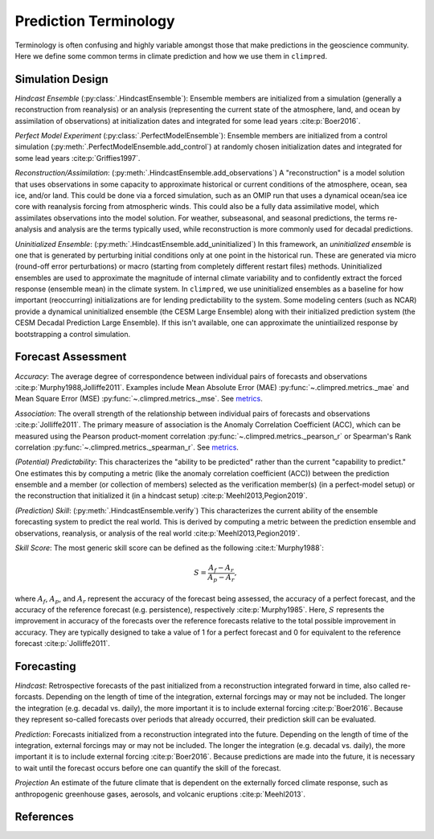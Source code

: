 **********************
Prediction Terminology
**********************

Terminology is often confusing and highly variable amongst those that make predictions
in the geoscience community. Here we define some common terms in climate prediction and
how we use them in ``climpred``.

Simulation Design
#################

*Hindcast Ensemble* (:py:class:`.HindcastEnsemble`):
Ensemble members are initialized from a simulation (generally a reconstruction from
reanalysis) or an analysis (representing the current state of the atmosphere, land, and
ocean by assimilation of observations) at initialization dates and integrated for some
lead years :cite:p:`Boer2016`.

*Perfect Model Experiment* (:py:class:`.PerfectModelEnsemble`):
Ensemble members are initialized from a control simulation
(:py:meth:`.PerfectModelEnsemble.add_control`) at randomly chosen
initialization dates and integrated for some lead years :cite:p:`Griffies1997`.

*Reconstruction/Assimilation*: (:py:meth:`.HindcastEnsemble.add_observations`)
A "reconstruction" is a model solution that uses
observations in some capacity to approximate historical or current conditions of the
atmosphere, ocean, sea ice, and/or land. This could be done via a forced simulation,
such as an OMIP run that uses a dynamical ocean/sea ice core with reanalysis forcing
from atmospheric winds. This could also be a fully data assimilative model, which
assimilates observations into the model solution.  For weather, subseasonal, and
seasonal predictions, the terms re-analysis and analysis are the terms typically used,
while reconstruction is more commonly used for decadal predictions.

*Uninitialized Ensemble*: (:py:meth:`.HindcastEnsemble.add_uninitialized`)
In this framework, an *uninitialized ensemble* is one that
is generated by perturbing initial conditions only at one point in the historical run.
These are generated via micro (round-off error perturbations) or macro (starting from
completely different restart files) methods. Uninitialized ensembles are used to
approximate the magnitude of internal climate variability and to confidently extract
the forced response (ensemble mean) in the climate system. In ``climpred``, we use
uninitialized ensembles as a baseline for how important (reoccurring) initializations
are for lending predictability to the system. Some modeling centers (such as NCAR)
provide a dynamical uninitialized ensemble (the CESM Large Ensemble) along with their
initialized prediction system (the CESM Decadal Prediction Large Ensemble). If this
isn't available, one can approximate the unintiailized response by bootstrapping a
control simulation.

Forecast Assessment
###################

*Accuracy*: The average degree of correspondence between individual pairs of forecasts
and observations :cite:p:`Murphy1988,Jolliffe2011`. Examples include Mean Absolute Error
(MAE) :py:func:`~.climpred.metrics._mae` and Mean Square Error (MSE)
:py:func:`~.climpred.metrics._mse`. See `metrics <metrics.html>`_.

*Association*: The overall strength of the relationship between individual pairs of
forecasts and observations :cite:p:`Jolliffe2011`. The primary measure of association
is the Anomaly Correlation Coefficient (ACC), which can be measured using the Pearson
product-moment correlation :py:func:`~.climpred.metrics._pearson_r` or
Spearman's Rank correlation :py:func:`~.climpred.metrics._spearman_r`. See
`metrics <metrics.html>`_.

*(Potential) Predictability*: This characterizes the "ability to be predicted"
rather than the current "capability to predict." One estimates this by computing a
metric (like the anomaly correlation coefficient (ACC)) between the prediction
ensemble and a member (or collection of members) selected as the verification member(s)
(in a perfect-model setup) or the reconstruction that initialized it
(in a hindcast setup) :cite:p:`Meehl2013,Pegion2019`.

*(Prediction) Skill*: (:py:meth:`.HindcastEnsemble.verify`)
This characterizes the current ability of the ensemble
forecasting system to predict the real world. This is derived by computing a metric
between the prediction ensemble and observations, reanalysis, or analysis of the real
world :cite:p:`Meehl2013,Pegion2019`.

*Skill Score*: The most generic skill score can be defined as the following
:cite:t:`Murphy1988`:

.. math::
    S = \frac{A_{f} - A_{r}}{A_{p} - A_{r}},

where :math:`A_{f}`, :math:`A_{p}`, and :math:`A_{r}` represent the accuracy of the
forecast being assessed, the accuracy of a perfect forecast, and the accuracy of the
reference forecast (e.g. persistence), respectively :cite:p:`Murphy1985`. Here,
:math:`S` represents the improvement in accuracy of the forecasts over the reference
forecasts relative to the total possible improvement in accuracy. They are typically
designed to take a value of 1 for a perfect forecast and 0 for equivalent to the
reference forecast :cite:p:`Jolliffe2011`.

Forecasting
###########

*Hindcast*: Retrospective forecasts of the past initialized from a reconstruction
integrated forward in time, also called re-forcasts.  Depending on the length of time
of the integration, external forcings may or may not be included.  The longer the
integration (e.g. decadal vs. daily), the more important it is to include external
forcing :cite:p:`Boer2016`.  Because they represent so-called forecasts over periods
that already occurred, their prediction skill can be evaluated.

*Prediction*: Forecasts initialized from a reconstruction integrated into the future.
Depending on the length of time of the integration, external forcings may or may not
be included.  The longer the integration (e.g. decadal vs. daily), the more important
it is to include external forcing :cite:p:`Boer2016`. Because predictions are made into
the future, it is necessary to wait until the forecast occurs before one can quantify
the skill of the forecast.

*Projection* An estimate of the future climate that is dependent on the externally
forced climate response, such as anthropogenic greenhouse gases, aerosols, and
volcanic eruptions :cite:p:`Meehl2013`.

References
##########

.. bibliography::
  :filter: docname in docnames
